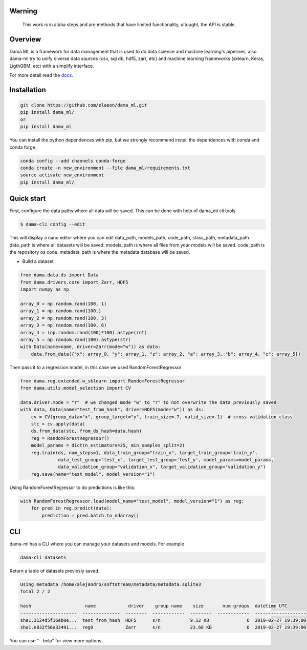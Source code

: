 .. image:: https://travis-ci.org/elaeon/dama_ml.svg?branch=master
    :target: https://travis-ci.org/elaeon/dama_ml

.. image:: https://api.codacy.com/project/badge/Grade/0ab998e72f4f4e31b3dc7b3c9921374a
    :target: https://www.codacy.com/app/elaeon/dama_ml?utm_source=github.com&amp;utm_medium=referral&amp;utm_content=elaeon/dama_ml&amp;utm_campaign=Badge_Grade


Warning
=============
    This work is in alpha steps and are methods that have limited functionality, altought, the API is stable.


Overview
=====================================

Dama ML is a framework for data management that is used to do data science and machine learning's pipelines, also dama-ml try to unify diverse data sources (csv, sql db, hdf5, zarr, etc) and machine learning frameworks (sklearn, Keras, LigthGBM, etc) with a simplify interface.

For more detail read the docs_. 

.. _docs: https://elaeon.github.io/dama_ml/


Installation
=====================

.. code-block:: bash

    git clone https://github.com/elaeon/dama_ml.git
    pip install dama_ml/
    or
    pip install dama_ml


You can install the python dependences with pip, but we strongly recommend install the dependences with conda and conda forge.

.. code-block:: bash

    conda config --add channels conda-forge
    conda create -n new_environment --file dama_ml/requirements.txt
    source activate new_environment
    pip install dama_ml/
   

Quick start
==================

First, configure the data paths where all data will be saved. This can be done with help of dama_ml cli tools.

.. code-block:: python

    $ dama-cli config --edit
  
This will display a nano editor where you can edit data_path, models_path, code_path, class_path, metadata_path.
data_path is where all datasets wiil be saved.
models_path is where all files from your models will be saved.
code_path is the repository os code.
metadata_path is where the metadata database will be saved.

* Build a dataset

.. code-block:: python

    from dama.data.ds import Data
    from dama.drivers.core import Zarr, HDF5
    import numpy as np
    
    array_0 = np.random.rand(100, 1)
    array_1 = np.random.rand(100,)
    array_2 = np.random.rand(100, 3)
    array_3 = np.random.rand(100, 6)
    array_4 = (np.random.rand(100)*100).astype(int)
    array_5 = np.random.rand(100).astype(str)
    with Data(name=name, driver=Zarr(mode="w")) as data:
        data.from_data({"x": array_0, "y": array_1, "z": array_2, "a": array_3, "b": array_4, "c": array_5})
    

Then pass it to a regression model, in this case we used RandomForestRegressor

.. code-block:: python

    from dama.reg.extended.w_sklearn import RandomForestRegressor
    from dama.utils.model_selection import CV

    data.driver.mode = "r"  # we changed mode "w" to "r" to not overwrite the data previously saved
    with data, Data(name="test_from_hash", driver=HDF5(mode="w")) as ds:
        cv = CV(group_data="x", group_target="y", train_size=.7, valid_size=.1)  # cross validation class
        stc = cv.apply(data)
        ds.from_data(stc, from_ds_hash=data.hash)
        reg = RandomForestRegressor()
        model_params = dict(n_estimators=25, min_samples_split=2)
        reg.train(ds, num_steps=1, data_train_group="train_x", target_train_group='train_y',
                  data_test_group="test_x", target_test_group='test_y', model_params=model_params,
                  data_validation_group="validation_x", target_validation_group="validation_y")
        reg.save(name="test_model", model_version="1")

Using RandomForestRegressor to do predictions is like this:

.. code-block:: python

    with RandomForestRegressor.load(model_name="test_model", model_version="1") as reg:
        for pred in reg.predict(data):
            prediction = pred.batch.to_ndarray()


CLI
==============
dama-ml has a CLI where you can manage your datasets and models.
For example

.. code-block:: bash

    dama-cli datasets

Return a table of datasets previosly saved.

.. code-block:: python

    Using metadata /home/alejandro/softstream/metadata/metadata.sqlite3
    Total 2 / 2

    hash                    name            driver    group name    size       num groups  datetime UTC
    ---------------------  --------------  --------  ------------  --------  ------------  -------------------
    sha1.3124d5f16eb0e...  test_from_hash  HDF5      s/n           9.12 KB              6  2019-02-27 19:39:00
    sha1.e832f56e33491...  reg0            Zarr      s/n           23.68 KB             6  2019-02-27 19:39:00



You can use "--help" for view more options. 
